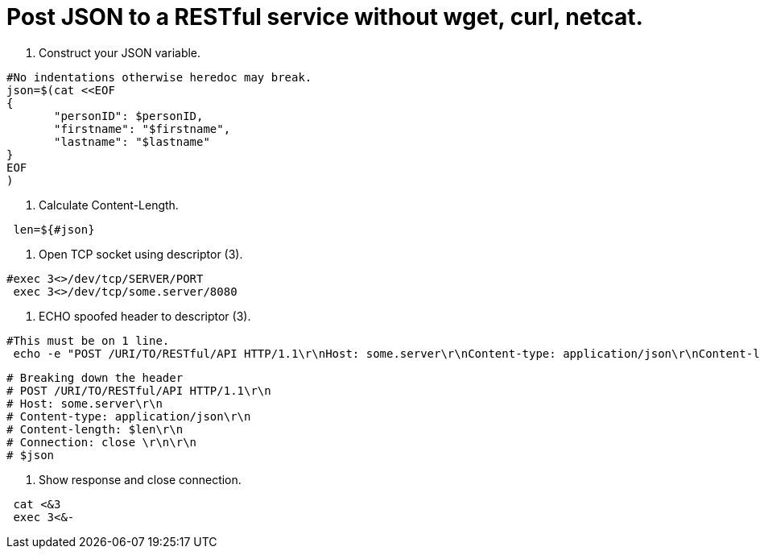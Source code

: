 = Post JSON to a RESTful service without wget, curl, netcat. 
// See https://hubpress.gitbooks.io/hubpress-knowledgebase/content/ for information about the parameters.
// :hp-image: /covers/cover.png
// :published_at: 2019-01-31
:hp-tags: Linux, Unix, REST
// :hp-alt-title: My English Title

1. Construct your JSON variable.
....
#No indentations otherwise heredoc may break.
json=$(cat <<EOF
{
       "personID": $personID,
       "firstname": "$firstname",
       "lastname": "$lastname"
}
EOF
)
....

2. Calculate Content-Length.
....
 len=${#json}
....

3. Open TCP socket using descriptor (3).
....
#exec 3<>/dev/tcp/SERVER/PORT
 exec 3<>/dev/tcp/some.server/8080
....

4. ECHO spoofed header to descriptor (3).
....
#This must be on 1 line.
 echo -e "POST /URI/TO/RESTful/API HTTP/1.1\r\nHost: some.server\r\nContent-type: application/json\r\nContent-length: $len\r\nConnection: close \r\n\r\n$json">&3
....

....
# Breaking down the header
# POST /URI/TO/RESTful/API HTTP/1.1\r\n
# Host: some.server\r\n
# Content-type: application/json\r\n
# Content-length: $len\r\n
# Connection: close \r\n\r\n
# $json
....

5. Show response and close connection.
....
 cat <&3
 exec 3<&-
....